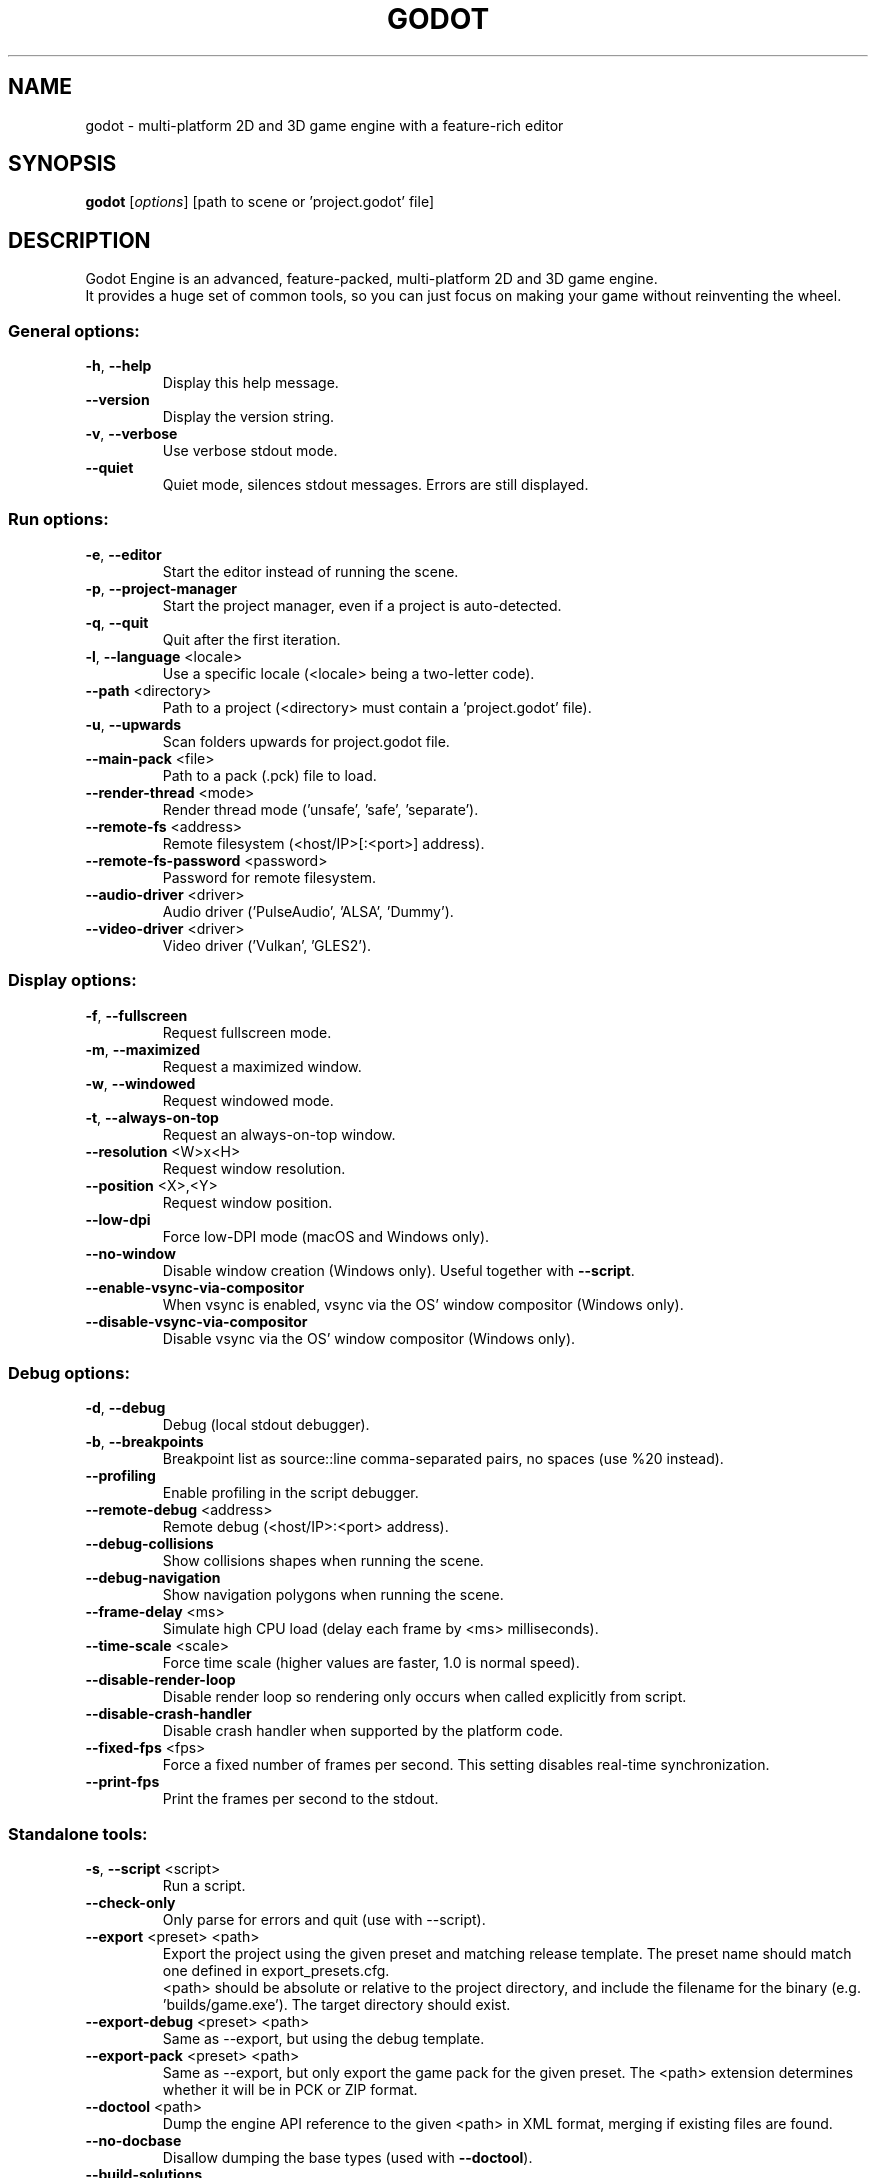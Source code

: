 .TH GODOT "6" "January 2020" "godot 4.0" "Games"
.SH NAME
godot \- multi\-platform 2D and 3D game engine with a feature\-rich editor
.SH SYNOPSIS
.B godot
[\fI\,options\/\fR] [path to scene or 'project.godot' file]
.SH DESCRIPTION
Godot Engine is an advanced, feature\-packed, multi\-platform 2D and 3D game
engine.
.br
It provides a huge set of common tools, so you can just focus on making
your game without reinventing the wheel.
.SS "General options:"
.TP
\fB\-h\fR, \fB\-\-help\fR
Display this help message.
.TP
\fB\-\-version\fR
Display the version string.
.TP
\fB\-v\fR, \fB\-\-verbose\fR
Use verbose stdout mode.
.TP
\fB\-\-quiet\fR
Quiet mode, silences stdout messages. Errors are still displayed.
.SS "Run options:"
.TP
\fB\-e\fR, \fB\-\-editor\fR
Start the editor instead of running the scene.
.TP
\fB\-p\fR, \fB\-\-project\-manager\fR
Start the project manager, even if a project is auto\-detected.
.TP
\fB\-q\fR, \fB\-\-quit\fR
Quit after the first iteration.
.TP
\fB\-l\fR, \fB\-\-language\fR <locale>
Use a specific locale (<locale> being a two\-letter code).
.TP
\fB\-\-path\fR <directory>
Path to a project (<directory> must contain a 'project.godot' file).
.TP
\fB\-u\fR, \fB\-\-upwards\fR
Scan folders upwards for project.godot file.
.TP
\fB\-\-main\-pack\fR <file>
Path to a pack (.pck) file to load.
.TP
\fB\-\-render\-thread\fR <mode>
Render thread mode ('unsafe', 'safe', 'separate').
.TP
\fB\-\-remote\-fs\fR <address>
Remote filesystem (<host/IP>[:<port>] address).
.TP
\fB\-\-remote\-fs\-password\fR <password>
Password for remote filesystem.
.TP
\fB\-\-audio\-driver\fR <driver>
Audio driver ('PulseAudio', 'ALSA', 'Dummy').
.TP
\fB\-\-video\-driver\fR <driver>
Video driver ('Vulkan', 'GLES2').
.SS "Display options:"
.TP
\fB\-f\fR, \fB\-\-fullscreen\fR
Request fullscreen mode.
.TP
\fB\-m\fR, \fB\-\-maximized\fR
Request a maximized window.
.TP
\fB\-w\fR, \fB\-\-windowed\fR
Request windowed mode.
.TP
\fB\-t\fR, \fB\-\-always\-on\-top\fR
Request an always\-on\-top window.
.TP
\fB\-\-resolution\fR <W>x<H>
Request window resolution.
.TP
\fB\-\-position\fR <X>,<Y>
Request window position.
.TP
\fB\-\-low\-dpi\fR
Force low\-DPI mode (macOS and Windows only).
.TP
\fB\-\-no\-window\fR
Disable window creation (Windows only). Useful together with \fB\-\-script\fR.
.TP
\fB\-\-enable\-vsync\-via\-compositor\fR
When vsync is enabled, vsync via the OS' window compositor (Windows only).
.TP
\fB\-\-disable\-vsync\-via\-compositor\fR
Disable vsync via the OS' window compositor (Windows only).
.SS "Debug options:"
.TP
\fB\-d\fR, \fB\-\-debug\fR
Debug (local stdout debugger).
.TP
\fB\-b\fR, \fB\-\-breakpoints\fR
Breakpoint list as source::line comma\-separated pairs, no spaces (use %20 instead).
.TP
\fB\-\-profiling\fR
Enable profiling in the script debugger.
.TP
\fB\-\-remote\-debug\fR <address>
Remote debug (<host/IP>:<port> address).
.TP
\fB\-\-debug\-collisions\fR
Show collisions shapes when running the scene.
.TP
\fB\-\-debug\-navigation\fR
Show navigation polygons when running the scene.
.TP
\fB\-\-frame\-delay\fR <ms>
Simulate high CPU load (delay each frame by <ms> milliseconds).
.TP
\fB\-\-time\-scale\fR <scale>
Force time scale (higher values are faster, 1.0 is normal speed).
.TP
\fB\-\-disable\-render\-loop\fR
Disable render loop so rendering only occurs when called explicitly from script.
.TP
\fB\-\-disable\-crash\-handler\fR
Disable crash handler when supported by the platform code.
.TP
\fB\-\-fixed\-fps\fR <fps>
Force a fixed number of frames per second. This setting disables real\-time synchronization.
.TP
\fB\-\-print\-fps\fR
Print the frames per second to the stdout.
.SS "Standalone tools:"
.TP
\fB\-s\fR, \fB\-\-script\fR <script>
Run a script.
.TP
\fB\-\-check\-only\fR
Only parse for errors and quit (use with --script).
.TP
\fB\-\-export\fR <preset> <path>
Export the project using the given preset and matching release template. The preset name should match one defined in export_presets.cfg.
.br
<path> should be absolute or relative to the project directory, and include the filename for the binary (e.g. 'builds/game.exe'). The target directory should exist.
.TP
\fB\-\-export\-debug\fR <preset> <path>
Same as \-\-export, but using the debug template.
.TP
\fB\-\-export\-pack\fR <preset> <path>
Same as \-\-export, but only export the game pack for the given preset. The <path> extension determines whether it will be in PCK or ZIP format.
.TP
\fB\-\-doctool\fR <path>
Dump the engine API reference to the given <path> in XML format, merging if existing files are found.
.TP
\fB\-\-no\-docbase\fR
Disallow dumping the base types (used with \fB\-\-doctool\fR).
.TP
\fB\-\-build\-solutions\fR
Build the scripting solutions (e.g. for C# projects). Implies \-\-editor and requires a valid project to edit.
.TP
\fB\-\-gdnative\-generate\-json\-api\fR
Generate JSON dump of the Godot API for GDNative bindings.
.TP
\fB\-\-test\fR <test>
Run a unit test ('string', 'math', 'physics', 'physics_2d', 'render', 'oa_hash_map', 'gui', 'shaderlang', 'gd_tokenizer', 'gd_parser', 'gd_compiler', 'gd_bytecode', 'ordered_hash_map', 'astar').
.SH FILES
XDG_DATA_CONFIG/godot/ or ~/.config/godot/
.RS
User\-specific configuration folder, contains persistent editor settings, script and text editor templates and projects metadata.
.RE
XDG_DATA_HOME/godot/ or ~/.local/share/godot/
.RS
Contains the default configuration and user data folders for Godot\-made games (\fIuser://\fR path), as well as export templates.
.RE
XDG_DATA_CACHE/godot/ or ~/.cache/godot/
.RS
Cache folder for generated thumbnails and scene previews, as well as temporary location for downloads.
.RE
/usr/share/doc/godot/
.RS
Additional documentation files.
.RE
/usr/share/licenses/godot/
.RS
Detailed licensing information.
.RE
.SH "SEE ALSO"
See the project website at \fIhttps://godotengine.org\fR and the source
code repository at \fIhttps://github.com/godotengine/godot\fR for more details.
.SH BUGS
Godot Engine is a free and open source project and welcomes any kind of
contributions. In particular, you can report issues or make suggestions on
Godot's issue tracker at \fIhttps://github.com/godotengine/godot/issues\fR.
.SH AUTHOR
Man page written by Rémi Verschelde <remi@godotengine.org> on behalf of the
Godot Engine development team.

